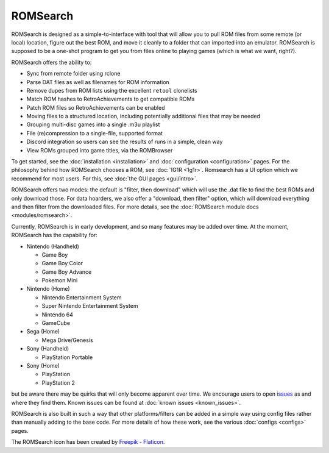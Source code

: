 #########
ROMSearch
#########

.. image:: https://img.shields.io/pypi/v/romsearch.svg?label=PyPI&style=flat-square
    :target: https://pypi.org/pypi/romsearch/
.. image:: https://img.shields.io/pypi/pyversions/romsearch.svg?label=Python&color=yellow&style=flat-square
    :target: https://pypi.org/pypi/romsearch/
.. image:: https://img.shields.io/github/actions/workflow/status/bbtufty/romsearch/build.yaml?branch=main&style=flat-square
    :target: https://github.com/bbtufty/romsearch/actions
.. image:: https://readthedocs.org/projects/romsearch/badge/?version=latest&style=flat-square
   :target: https://romsearch.readthedocs.io/en/latest/
.. image:: https://img.shields.io/badge/license-GNUv3-blue.svg?label=License&style=flat-square

.. image:: images/rombrowser.png

ROMSearch is designed as a simple-to-interface with tool that will allow you to pull ROM files from some remote (or
local) location, figure out the best ROM, and move it cleanly to a folder that can imported into an emulator. ROMSearch
is supposed to be a one-shot program to get you from files online to playing games (which is what we want, right?).

ROMSearch offers the ability to:

* Sync from remote folder using rclone
* Parse DAT files as well as filenames for ROM information
* Remove dupes from ROM lists using the excellent ``retool`` clonelists
* Match ROM hashes to RetroAchievements to get compatible ROMs
* Patch ROM files so RetroAchievements can be enabled
* Moving files to a structured location, including potentially additional files that may be needed
* Grouping multi-disc games into a single .m3u playlist
* File (re)compression to a single-file, supported format
* Discord integration so users can see the results of runs in a simple, clean way
* View ROMs grouped into game titles, via the ROMBrowser

To get started, see the :doc:`installation <installation>` and :doc:`configuration <configuration>` pages. For the
philosophy behind how ROMSearch chooses a ROM, see :doc:`1G1R <1g1r>`. Romsearch has a UI option which we recommend
for most users. For this, see :doc:`the GUI pages <gui/intro>`.

ROMSearch offers two modes: the default is "filter, then download" which will use the .dat file to find the best ROMs
and only download those. For data hoarders, we also offer a "download, then filter" option, which will download
everything and then filter from the downloaded files. For more details, see the
:doc:`ROMSearch module docs <modules/romsearch>`.

Currently, ROMSearch is in early development, and so many features may be added over time. At the moment, ROMSearch
has the capability for:

* Nintendo (Handheld)

  * Game Boy
  * Game Boy Color
  * Game Boy Advance
  * Pokemon Mini

* Nintendo (Home)

  * Nintendo Entertainment System
  * Super Nintendo Entertainment System
  * Nintendo 64
  * GameCube

* Sega (Home)

  * Mega Drive/Genesis

* Sony (Handheld)

  * PlayStation Portable

* Sony (Home)

  * PlayStation
  * PlayStation 2

but be aware there may be quirks that will only become apparent over time. We encourage users to open
`issues <https://github.com/bbtufty/romsearch/issues>`_ as and where they find them. Known issues can be found at
:doc:`known issues <known_issues>`.

ROMSearch is also built in such a way that other platforms/filters can be added in a simple way using config files
rather than manually adding to the base code. For more details of how these work, see the various
:doc:`configs <configs>` pages.

The ROMSearch icon has been created by `Freepik - Flaticon <https://www.flaticon.com/free-icons/rom>`_.
